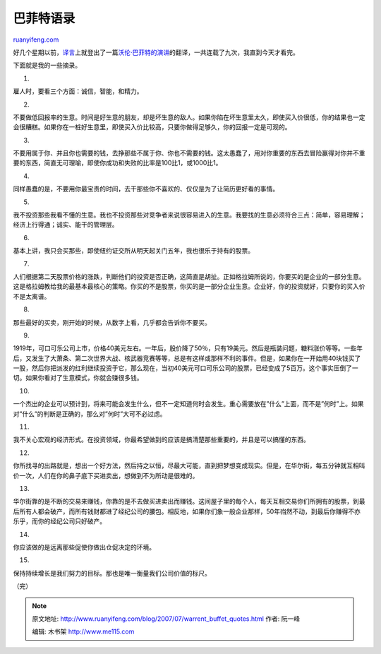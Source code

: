 .. _200707_warrent_buffet_quotes:

巴菲特语录
=============================

`ruanyifeng.com <http://www.ruanyifeng.com/blog/2007/07/warrent_buffet_quotes.html>`__

好几个星期以前，\ `译言 <http://www.yeeyan.com/>`__\ 上就登出了一篇\ `沃伦·巴菲特的演讲 <http://www.yeeyan.com/articles/view/2091/865>`__\ 的翻译，一共连载了九次，我直到今天才看完。

下面就是我的一些摘录。

1.

雇人时，要看三个方面：诚信，智能，和精力。

2.

不要做低回报率的生意。时间是好生意的朋友，却是坏生意的敌人。如果你陷在坏生意里太久，即使买入价很低，你的结果也一定会很糟糕。如果你在一桩好生意里，即使买入价比较高，只要你做得足够久，你的回报一定是可观的。

3.

不要用属于你、并且你也需要的钱，去挣那些不属于你、你也不需要的钱。这太愚蠢了，用对你重要的东西去冒险赢得对你并不重要的东西，简直无可理喻，即使你成功和失败的比率是100比1，或1000比1。

4.

同样愚蠢的是，不要用你最宝贵的时间，去干那些你不喜欢的、仅仅是为了让简历更好看的事情。

5.

我不投资那些我看不懂的生意。我也不投资那些对竞争者来说很容易进入的生意。我要找的生意必须符合三点：简单，容易理解；经济上行得通；诚实、能干的管理层。

6.

基本上讲，我只会买那些，即使纽约证交所从明天起关门五年，我也很乐于持有的股票。

7.

人们根据第二天股票价格的涨跌，判断他们的投资是否正确，这简直是胡扯。正如格拉姆所说的，你要买的是企业的一部分生意。这是格拉姆教给我的最基本最核心的策略。你买的不是股票，你买的是一部分企业生意。企业好，你的投资就好，只要你的买入价不是太离谱。

8.

那些最好的买卖，刚开始的时候，从数字上看，几乎都会告诉你不要买。

9.

1919年，可口可乐公司上市，价格40美元左右。一年后，股价降了50％，只有19美元。然后是瓶装问题，糖料涨价等等。一些年后，又发生了大萧条、第二次世界大战、核武器竞赛等等，总是有这样或那样不利的事件。但是，如果你在一开始用40块钱买了一股，然后你把派发的红利继续投资于它，那么现在，当初40美元可口可乐公司的股票，已经变成了5百万。这个事实压倒了一切。如果你看对了生意模式，你就会赚很多钱。

10.

一个杰出的企业可以预计到，将来可能会发生什么，但不一定知道何时会发生。重心需要放在”什么”上面，而不是”何时”上。如果对”什么”的判断是正确的，那么对”何时”大可不必过虑。

11.

我不关心宏观的经济形式。在投资领域，你最希望做到的应该是搞清楚那些重要的，并且是可以搞懂的东西。

12.

你所找寻的出路就是，想出一个好方法，然后持之以恒，尽最大可能，直到把梦想变成现实。但是，在华尔街，每五分钟就互相叫价一次，人们在你的鼻子底下买进卖出，想做到不为所动是很难的。

13.

华尔街靠的是不断的交易来赚钱，你靠的是不去做买进卖出而赚钱。这间屋子里的每个人，每天互相交易你们所拥有的股票，到最后所有人都会破产，而所有钱财都进了经纪公司的腰包。相反地，如果你们象一般企业那样，50年岿然不动，到最后你赚得不亦乐乎，而你的经纪公司只好破产。

14.

你应该做的是远离那些促使你做出仓促决定的环境。

15.

保持持续增长是我们努力的目标。那也是唯一衡量我们公司价值的标尺。

（完）

.. note::
    原文地址: http://www.ruanyifeng.com/blog/2007/07/warrent_buffet_quotes.html 
    作者: 阮一峰 

    编辑: 木书架 http://www.me115.com